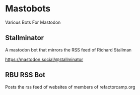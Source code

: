 * Mastobots
  Various Bots For Mastodon

** Stallminator
   A mastodon bot that mirrors the RSS feed of Richard Stallman
   
   https://mastodon.social/@stallminator

** RBU RSS Bot

   Posts the rss feed of websites of members of refactorcamp.org
